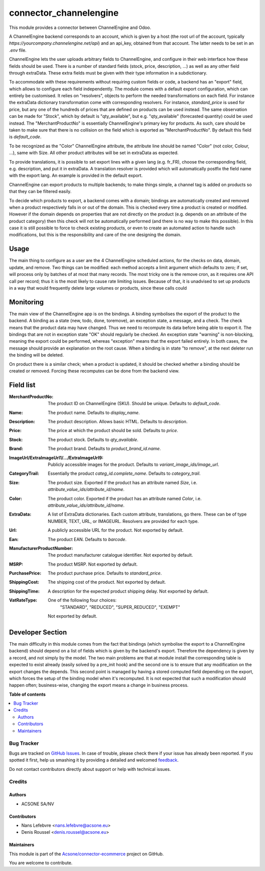 =======================
connector_channelengine
=======================

.. !!!!!!!!!!!!!!!!!!!!!!!!!!!!!!!!!!!!!!!!!!!!!!!!!!!!
   !! This file is generated by oca-gen-addon-readme !!
   !! changes will be overwritten.                   !!
   !!!!!!!!!!!!!!!!!!!!!!!!!!!!!!!!!!!!!!!!!!!!!!!!!!!!

.. |badge1| image:: https://img.shields.io/badge/maturity-Beta-yellow.png
    :target: https://odoo-community.org/page/development-status
    :alt: Beta
.. |badge2| image:: https://img.shields.io/badge/licence-AGPL--3-blue.png
    :target: http://www.gnu.org/licenses/agpl-3.0-standalone.html
    :alt: License: AGPL-3
.. |badge3| image:: https://img.shields.io/badge/github-Acsone%2Fconnector--ecommerce-lightgray.png?logo=github
    :target: https://github.com/Acsone/connector-ecommerce/tree/12.0/connector_channelengine
    :alt: Acsone/connector-ecommerce

|badge1| |badge2| |badge3| 

This module provides a connector between ChannelEngine and Odoo.

A ChannelEngine backend corresponds to an account, which is given by a host
(the root url of the account, typically `https://yourcompany.channelengine.net/api`)
and an api_key, obtained from that account.
The latter needs to be set in an `.env` file.

ChannelEngine lets the user uploads arbitrary fields to ChannelEngine,
and configure in their web interface how these fields should be used.
There is a number of standard fields (stock, price, description, ...) as well as
any other field through extraData.
These extra fields must be given with their type information in a subdictionary.

To accommodate with these requirements without requiring custom fields or code,
a backend has an "export" field, which allows to configure each field independently.
The module comes with a default export configuration, which can entirely be customised.
It relies on "resolvers", objects to perform the needed transformations on each field.
For instance the extraData dictionary transformation come with corresponding resolvers.
For instance, `standard_price` is used for price, but any one of the hundreds of prices
that are defined on products can be used instead.
The same observation can be made for "Stock", which by default is "qty_available", but
e.g. "qty_available" (forecasted quantity) could be used instead.
The "MerchantProductNo" is essentially ChannelEngine's primary key for products.
As such, care should be taken to make sure that there is no collision on the field
which is exported as "MerchantProductNo". By default this field is `default_code`.

To be recognized as the "Color" ChannelEngine attribute, the attribute line
should be named "Color" (not color, Colour, ...), same with Size.
All other product attributes will be set in extraData as expected.

To provide translations, it is possible to set export lines with a given lang
(e.g. fr_FR), choose the corresponding field, e.g. description, and put it in extraData.
A translation resolver is provided which will automatically postfix the field name
with the export lang. An example is provided in the default export.

ChannelEngine can export products to multiple backends; to make things simple, a channel
tag is added on products so that they can be filtered easily.

To decide which products to export, a backend comes with a domain;
bindings are automatically created and removed when a product respectively
falls in or out of the domain.
This is checked every time a product is created or modified.
However if the domain depends on properties that are not directly on the product
(e.g. depends on an attribute of the product category) then this check will not
be automatically performed (and there is no way to make this possible).
In this case it is still possible to force to check existing products,
or even to create an automated action to handle such modifications, but this is
the responsibility and care of the one designing the domain.

Usage
-----

The main thing to configure as a user are the 4 ChannelEngine
scheduled actions, for the checks on data, domain, update, and remove.
Two things can be modified: each method accepts a limit argument which defaults
to zero; if set, will process only by batches of at most that many records.
The most tricky one is the remove cron, as it requires one API call per record;
thus it is the most likely to cause rate limiting issues.
Because of that, it is unadvised to set up products in a way that would frequently
delete large volumes or products, since these calls could

Monitoring
----------

The main view of the ChannelEngine app is on the bindings.
A binding symbolises the export of the product to the backend.
A binding as a state (new, todo, done, toremove), an exception state, a message, and a check.
The check means that the product data may have changed.
Thus we need to recompute its data before being able to export it.
The bindings that are not in exception state "OK" should regularly be checked.
An exception state "warning" is non-blocking, meaning the export could be performed,
whereas "exception" means that the export failed entirely.
In both cases, the message should provide an explanation on the root cause.
When a binding is in state "to remove", at the next deleter run the binding will be deleted.

On product there is a similar check; when a product is updated,
it should be checked whether a binding should be created or removed.
Forcing these recomputes can be done from the backend view.

Field list
----------

:MerchantProductNo:
    The product ID on ChannelEngine (SKU). Should be unique.
    Defaults to `default_code`.
:Name:
    The product name. Defaults to `display_name`.
:Description:
    The product description. Allows basic HTML. Defaults to `description`.
:Price:
    The price at which the product should be sold. Defaults to `price`.
:Stock:
    The product stock. Defaults to `qty_available`.
:Brand:
    The product brand. Defaults to `product_brand_id.name`.
:ImageUrl/ExtraImageUrl1/.../ExtraImageUrl9:
    Publicly accessible images for the product. Defaults to `variant_image_ids/image_url`.
:CategoryTrail:
    Essentially the product `categ_id.complete_name`. Defaults to `category_trail`.
:Size:
    The product size. Exported if the product has an attribute named `Size`, i.e. `attribute_value_ids/attribute_id/name`.
:Color:
    The product color. Exported if the product has an attribute named `Color`, i.e. `attribute_value_ids/attribute_id/name`.
:ExtraData:
    A list of ExtraData dictionaries. Each custom attribute, translations, go there.
    These can be of type NUMBER, TEXT, URL, or IMAGEURL.
    Resolvers are provided for each type.

:Url:
    A publicly accessible URL for the product. Not exported by default.
:Ean:
    The product EAN. Defaults to `barcode`.
:ManufacturerProductNumber:
    The product manufacturer catalogue identifier. Not exported by default.

:MSRP:
    The product MSRP. Not exported by default.
:PurchasePrice:
    The product purchase price. Defaults to `standard_price`.
:ShippingCost:
    The shipping cost of the product. Not exported by default.
:ShippingTime:
    A description for the expected product shipping delay.
    Not exported by default.
:VatRateType:
    One of the following four choices:
        "STANDARD", "REDUCED", "SUPER_REDUCED", "EXEMPT"

    Not exported by default.


Developer Section
-----------------

The main difficulty in this module comes from the fact that bindings
(which symbolise the export to a ChannelEngine backend) should depend on a list
of fields which is given by the backend's export.
Therefore the dependency is given by a record, and not simply by the model.
The two main problems are that at module install the corresponding table is expected
to exist already (easily solved by a pre_init hook) and the second one is to ensure
that any modification on the export changes the depends.
This second point is managed by having a stored computed field depending on the export,
which forces the setup of the binding model when it's recomputed.
It is not expected that such a modification should happen often; business-wise,
changing the export means a change in business process.

**Table of contents**

.. contents::
   :local:

Bug Tracker
===========

Bugs are tracked on `GitHub Issues <https://github.com/Acsone/connector-ecommerce/issues>`_.
In case of trouble, please check there if your issue has already been reported.
If you spotted it first, help us smashing it by providing a detailed and welcomed
`feedback <https://github.com/Acsone/connector-ecommerce/issues/new?body=module:%20connector_channelengine%0Aversion:%2012.0%0A%0A**Steps%20to%20reproduce**%0A-%20...%0A%0A**Current%20behavior**%0A%0A**Expected%20behavior**>`_.

Do not contact contributors directly about support or help with technical issues.

Credits
=======

Authors
~~~~~~~

* ACSONE SA/NV

Contributors
~~~~~~~~~~~~

* Nans Lefebvre <nans.lefebvre@acsone.eu>
* Denis Roussel <denis.roussel@acsone.eu>

Maintainers
~~~~~~~~~~~

This module is part of the `Acsone/connector-ecommerce <https://github.com/Acsone/connector-ecommerce/tree/12.0/connector_channelengine>`_ project on GitHub.

You are welcome to contribute.
